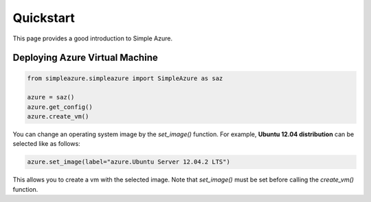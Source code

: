 Quickstart
============

This page provides a good introduction to Simple Azure.

Deploying Azure Virtual Machine
--------------------------------

.. code-block:: python

   from simpleazure.simpleazure import SimpleAzure as saz

   azure = saz()
   azure.get_config()
   azure.create_vm()
   
You can change an operating system image by the *set_image()* function. For example, **Ubuntu 12.04 distribution** can be selected like as follows:

.. code-block:: python

   azure.set_image(label="azure.Ubuntu Server 12.04.2 LTS")

This allows you to create a vm with the selected image. Note that *set_image()* must be set before calling the *create_vm()* function.
